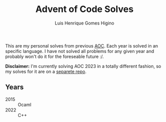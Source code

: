 #+TITLE: Advent of Code Solves
#+AUTHOR: Luis Henrique Gomes Higino

This are my personal solves from previous [[https://adventofcode.com][AOC]]. Each year is solved in an specific language. I have not solved all problems for any given year and probably won't do it for the foreseable future :/.

*Disclaimer:* I'm currently solving AOC 2023 in a totally different fashion, so my solves for it are on a [[https://github.com/luishgh/aoc2023][separete repo]].

** Years

- 2015 :: Ocaml
- 2022 :: C++
